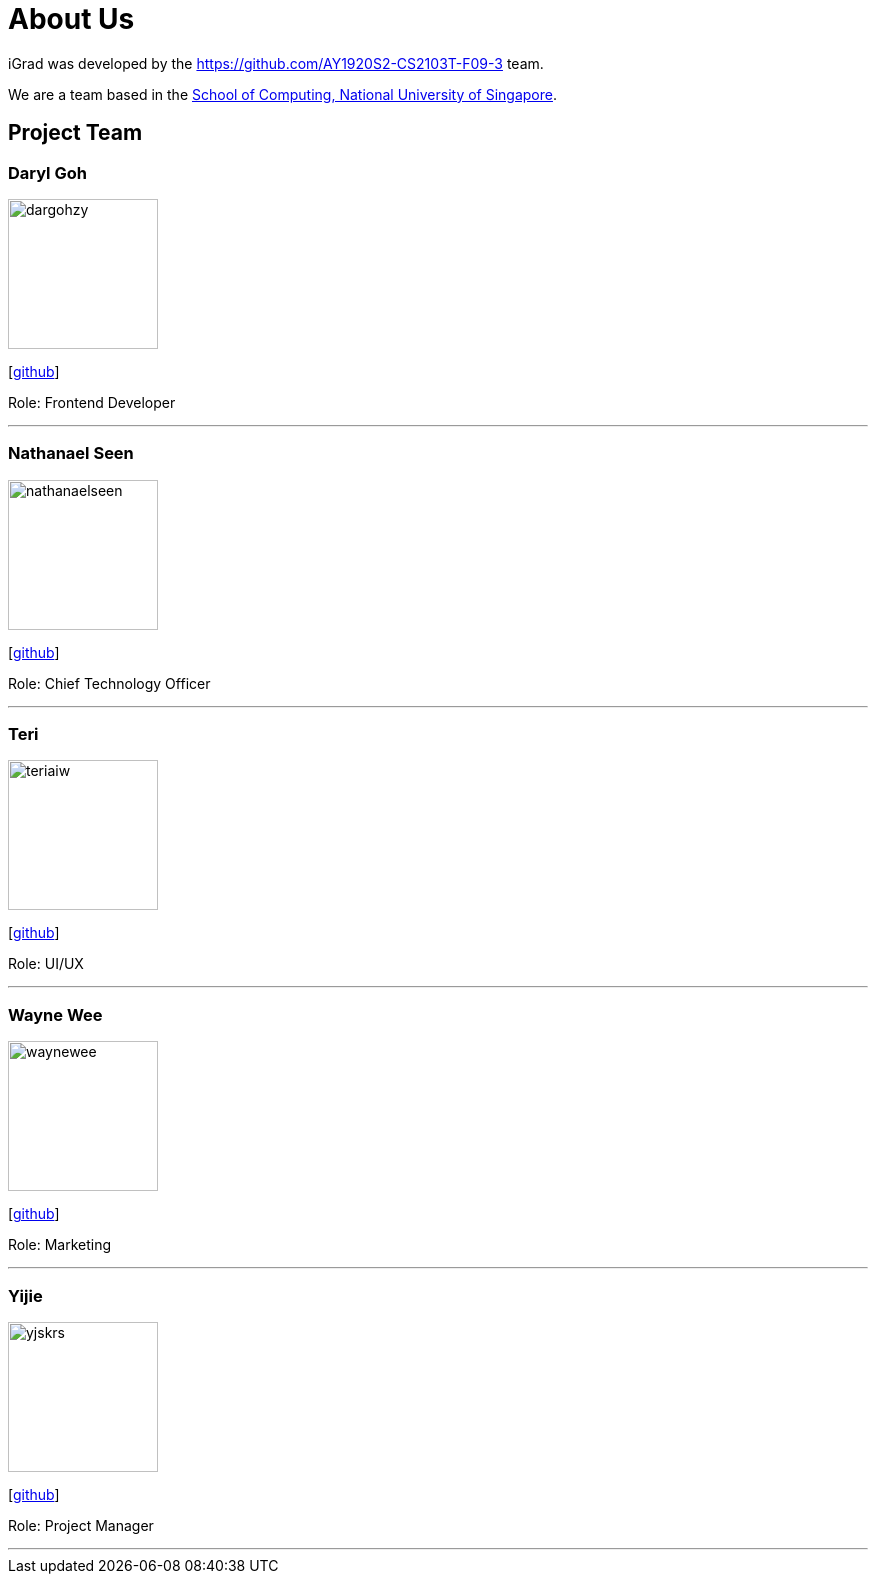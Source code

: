 = About Us
:site-section: AboutUs
:relfileprefix: team/
:imagesDir: images
:stylesDir: stylesheets

iGrad was developed by the https://github.com/AY1920S2-CS2103T-F09-3 team.

We are a team based in the http://www.comp.nus.edu.sg[School of Computing, National University of Singapore].

== Project Team

=== Daryl Goh
image::dargohzy.png[width="150", align="left"]
{empty}[https://github.com/dargohzy[github]]

Role: Frontend Developer

'''

=== Nathanael Seen
image::nathanaelseen.png[width="150", align="left"]
{empty}[https://github.com/nathanaelseen[github]]

Role: Chief Technology Officer

'''

=== Teri
image::teriaiw.png[width="150", align="left"]
{empty}[http://github.com/teriaiw[github]]

Role: UI/UX

'''

=== Wayne Wee
image::waynewee.png[width="150", align="left"]
{empty}[http://github.com/waynewee[github]]

Role: Marketing

'''

=== Yijie
image::yjskrs.png[width="150", align="left"]
{empty}[http://github.com/yjskrs[github]]

Role: Project Manager

'''
